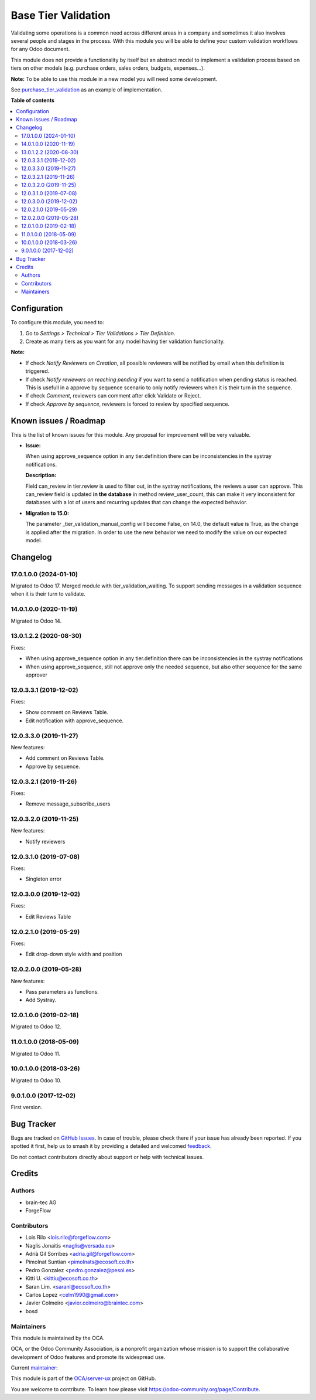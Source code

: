 ====================
Base Tier Validation
====================

.. 
   !!!!!!!!!!!!!!!!!!!!!!!!!!!!!!!!!!!!!!!!!!!!!!!!!!!!
   !! This file is generated by oca-gen-addon-readme !!
   !! changes will be overwritten.                   !!
   !!!!!!!!!!!!!!!!!!!!!!!!!!!!!!!!!!!!!!!!!!!!!!!!!!!!
   !! source digest: sha256:bc68dd2060721d3cb2cc4bb8d09eb5756a67c201113154283036b3c590d0a347
   !!!!!!!!!!!!!!!!!!!!!!!!!!!!!!!!!!!!!!!!!!!!!!!!!!!!

.. |badge1| image:: https://img.shields.io/badge/maturity-Mature-brightgreen.png
    :target: https://odoo-community.org/page/development-status
    :alt: Mature
.. |badge2| image:: https://img.shields.io/badge/licence-AGPL--3-blue.png
    :target: http://www.gnu.org/licenses/agpl-3.0-standalone.html
    :alt: License: AGPL-3
.. |badge3| image:: https://img.shields.io/badge/github-OCA%2Fserver--ux-lightgray.png?logo=github
    :target: https://github.com/OCA/server-ux/tree/17.0/base_tier_validation
    :alt: OCA/server-ux
.. |badge4| image:: https://img.shields.io/badge/weblate-Translate%20me-F47D42.png
    :target: https://translation.odoo-community.org/projects/server-ux-17-0/server-ux-17-0-base_tier_validation
    :alt: Translate me on Weblate
.. |badge5| image:: https://img.shields.io/badge/runboat-Try%20me-875A7B.png
    :target: https://runboat.odoo-community.org/builds?repo=OCA/server-ux&target_branch=17.0
    :alt: Try me on Runboat

|badge1| |badge2| |badge3| |badge4| |badge5|

Validating some operations is a common need across different areas in a
company and sometimes it also involves several people and stages in the
process. With this module you will be able to define your custom
validation workflows for any Odoo document.

This module does not provide a functionality by itself but an abstract
model to implement a validation process based on tiers on other models
(e.g. purchase orders, sales orders, budgets, expenses...).

**Note:** To be able to use this module in a new model you will need
some development.

See
`purchase_tier_validation <https://github.com/OCA/purchase-workflow>`__
as an example of implementation.

**Table of contents**

.. contents::
   :local:

Configuration
=============

To configure this module, you need to:

1. Go to *Settings > Technical > Tier Validations > Tier Definition*.
2. Create as many tiers as you want for any model having tier validation
   functionality.

**Note:**

-  If check *Notify Reviewers on Creation*, all possible reviewers will
   be notified by email when this definition is triggered.
-  If check *Notify reviewers on reaching pending* if you want to send a
   notification when pending status is reached. This is usefull in a
   approve by sequence scenario to only notify reviewers when it is
   their turn in the sequence.
-  If check *Comment*, reviewers can comment after click Validate or
   Reject.
-  If check *Approve by sequence*, reviewers is forced to review by
   specified sequence.

Known issues / Roadmap
======================

This is the list of known issues for this module. Any proposal for
improvement will be very valuable.

-  **Issue:**

   When using approve_sequence option in any tier.definition there can
   be inconsistencies in the systray notifications.

   **Description:**

   Field can_review in tier.review is used to filter out, in the systray
   notifications, the reviews a user can approve. This can_review field
   is updated **in the database** in method review_user_count, this can
   make it very inconsistent for databases with a lot of users and
   recurring updates that can change the expected behavior.

-  **Migration to 15.0:**

   The parameter \_tier_validation_manual_config will become False, on
   14.0, the default value is True, as the change is applied after the
   migration. In order to use the new behavior we need to modify the
   value on our expected model.

Changelog
=========

17.0.1.0.0 (2024-01-10)
-----------------------

Migrated to Odoo 17. Merged module with tier_validation_waiting. To
support sending messages in a validation sequence when it is their turn
to validate.

14.0.1.0.0 (2020-11-19)
-----------------------

Migrated to Odoo 14.

13.0.1.2.2 (2020-08-30)
-----------------------

Fixes:

-  When using approve_sequence option in any tier.definition there can
   be inconsistencies in the systray notifications
-  When using approve_sequence, still not approve only the needed
   sequence, but also other sequence for the same approver

12.0.3.3.1 (2019-12-02)
-----------------------

Fixes:

-  Show comment on Reviews Table.
-  Edit notification with approve_sequence.

12.0.3.3.0 (2019-11-27)
-----------------------

New features:

-  Add comment on Reviews Table.
-  Approve by sequence.

12.0.3.2.1 (2019-11-26)
-----------------------

Fixes:

-  Remove message_subscribe_users

12.0.3.2.0 (2019-11-25)
-----------------------

New features:

-  Notify reviewers

12.0.3.1.0 (2019-07-08)
-----------------------

Fixes:

-  Singleton error

12.0.3.0.0 (2019-12-02)
-----------------------

Fixes:

-  Edit Reviews Table

12.0.2.1.0 (2019-05-29)
-----------------------

Fixes:

-  Edit drop-down style width and position

12.0.2.0.0 (2019-05-28)
-----------------------

New features:

-  Pass parameters as functions.
-  Add Systray.

12.0.1.0.0 (2019-02-18)
-----------------------

Migrated to Odoo 12.

11.0.1.0.0 (2018-05-09)
-----------------------

Migrated to Odoo 11.

10.0.1.0.0 (2018-03-26)
-----------------------

Migrated to Odoo 10.

9.0.1.0.0 (2017-12-02)
----------------------

First version.

Bug Tracker
===========

Bugs are tracked on `GitHub Issues <https://github.com/OCA/server-ux/issues>`_.
In case of trouble, please check there if your issue has already been reported.
If you spotted it first, help us to smash it by providing a detailed and welcomed
`feedback <https://github.com/OCA/server-ux/issues/new?body=module:%20base_tier_validation%0Aversion:%2017.0%0A%0A**Steps%20to%20reproduce**%0A-%20...%0A%0A**Current%20behavior**%0A%0A**Expected%20behavior**>`_.

Do not contact contributors directly about support or help with technical issues.

Credits
=======

Authors
-------

* brain-tec AG
* ForgeFlow

Contributors
------------

-  Lois Rilo <lois.rilo@forgeflow.com>
-  Naglis Jonaitis <naglis@versada.eu>
-  Adrià Gil Sorribes <adria.gil@forgeflow.com>
-  Pimolnat Suntian <pimolnats@ecosoft.co.th>
-  Pedro Gonzalez <pedro.gonzalez@pesol.es>
-  Kitti U. <kittiu@ecosoft.co.th>
-  Saran Lim. <saranl@ecosoft.co.th>
-  Carlos Lopez <celm1990@gmail.com>
-  Javier Colmeiro <javier.colmeiro@braintec.com>
-  bosd

Maintainers
-----------

This module is maintained by the OCA.

.. image:: https://odoo-community.org/logo.png
   :alt: Odoo Community Association
   :target: https://odoo-community.org

OCA, or the Odoo Community Association, is a nonprofit organization whose
mission is to support the collaborative development of Odoo features and
promote its widespread use.

.. |maintainer-LoisRForgeFlow| image:: https://github.com/LoisRForgeFlow.png?size=40px
    :target: https://github.com/LoisRForgeFlow
    :alt: LoisRForgeFlow

Current `maintainer <https://odoo-community.org/page/maintainer-role>`__:

|maintainer-LoisRForgeFlow| 

This module is part of the `OCA/server-ux <https://github.com/OCA/server-ux/tree/17.0/base_tier_validation>`_ project on GitHub.

You are welcome to contribute. To learn how please visit https://odoo-community.org/page/Contribute.
